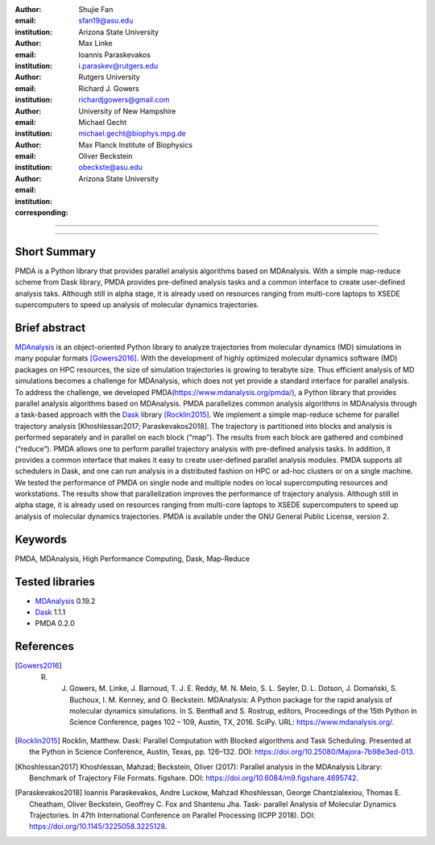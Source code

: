 .. -*- mode: rst; fill-column: 9999; coding: utf-8 -*-

:author: Shujie Fan
:email: sfan19@asu.edu
:institution: Arizona State University

:author: Max Linke
:email: 
:institution: 

:author: Ioannis Paraskevakos
:email: i.paraskev@rutgers.edu
:institution: Rutgers University

:author: Richard J. Gowers
:email: richardjgowers@gmail.com
:institution: University of New Hampshire

:author: Michael Gecht
:email: michael.gecht@biophys.mpg.de
:institution: Max Planck Institute of Biophysics

:author: Oliver Beckstein
:email: obeckste@asu.edu 
:institution: Arizona State University 
:corresponding:

-------------------------------------------------------------------------

-------------------------------------------------------------------------

Short Summary
--------------

PMDA is a Python library that provides parallel analysis algorithms based on MDAnalysis. With a simple map-reduce scheme from Dask library, PMDA provides pre-defined analysis tasks and a common interface to create user-defined analysis taks. Although still in alpha stage, it is already used on resources ranging from multi-core laptops to XSEDE supercomputers to speed up analysis of molecular dynamics trajectories.


Brief abstract
--------------

MDAnalysis_ is an object-oriented Python library to analyze trajectories from molecular dynamics (MD) simulations in many popular formats [Gowers2016]_. With the development of highly optimized molecular dynamics software (MD) packages on HPC resources, the size of simulation trajectories is growing to terabyte size. Thus efficient analysis of MD simulations becomes a challenge for MDAnalysis, which does not yet provide a standard interface for parallel analysis. To address the challenge, we developed PMDA(https://www.mdanalysis.org/pmda/), a Python library that provides parallel analysis algorithms based on MDAnalysis.  PMDA parallelizes common analysis algorithms in MDAnalysis through a task-based approach with the Dask_ library [Rocklin2015]_.  We implement a simple map-reduce scheme for parallel trajectory analysis [Khoshlessan2017; Paraskevakos2018]. The trajectory is partitioned into blocks and analysis is performed separately and in parallel on each block (“map”). The results from each block are gathered and combined (“reduce”).  PMDA allows one to perform parallel trajectory analysis with pre-defined analysis tasks. In addition, it provides a common interface that makes it easy to create user-defined parallel analysis modules. PMDA supports all schedulers in Dask, and one can run analysis in a distributed fashion on HPC or ad-hoc clusters or on a single machine. We tested the performance of PMDA on single node and multiple nodes on local supercomputing resources and workstations. The results show that parallelization improves the performance of trajectory analysis. Although still in alpha stage, it is already used on resources ranging from multi-core laptops to XSEDE supercomputers to speed up analysis of molecular dynamics trajectories. PMDA is available under the GNU General Public License, version 2.


Keywords
--------
PMDA, MDAnalysis, High Performance Computing, Dask, Map-Reduce


Tested libraries
----------------

- MDAnalysis_ 0.19.2
- Dask_ 1.1.1
- PMDA 0.2.0


References
----------

.. [Gowers2016] R. J. Gowers, M. Linke, J. Barnoud, T. J. E. Reddy, M. N. Melo, S. L. Seyler, D. L. Dotson, J. Domański, S. Buchoux, I. M. Kenney, and O. Beckstein. MDAnalysis: A Python package for the rapid analysis of molecular dynamics simulations. In S. Benthall and S. Rostrup, editors, Proceedings of the 15th Python in Science Conference, pages 102 – 109, Austin, TX, 2016. SciPy. URL: https://www.mdanalysis.org/.

.. [Rocklin2015] Rocklin, Matthew. Dask: Parallel Computation with Blocked algorithms and Task Scheduling. Presented at the Python in Science Conference, Austin, Texas, pp. 126–132. DOI: https://doi.org/10.25080/Majora-7b98e3ed-013.

.. [Khoshlessan2017] Khoshlessan, Mahzad; Beckstein, Oliver (2017): Parallel analysis in the MDAnalysis Library: Benchmark of Trajectory File Formats. figshare. DOI: https://doi.org/10.6084/m9.figshare.4695742.

.. [Paraskevakos2018] Ioannis Paraskevakos, Andre Luckow, Mahzad Khoshlessan, George Chantzialexiou, Thomas E. Cheatham, Oliver Beckstein, Geoffrey C. Fox and Shantenu Jha. Task- parallel Analysis of Molecular Dynamics Trajectories. In 47th International Conference on Parallel Processing (ICPP 2018). DOI: https://doi.org/10.1145/3225058.3225128.

.. _MDAnalysis: http://mdanalysis.org
.. _Dask: http://dask.pydata.org
.. _PMDA: https://www.mdanalysis.org/pmda/
